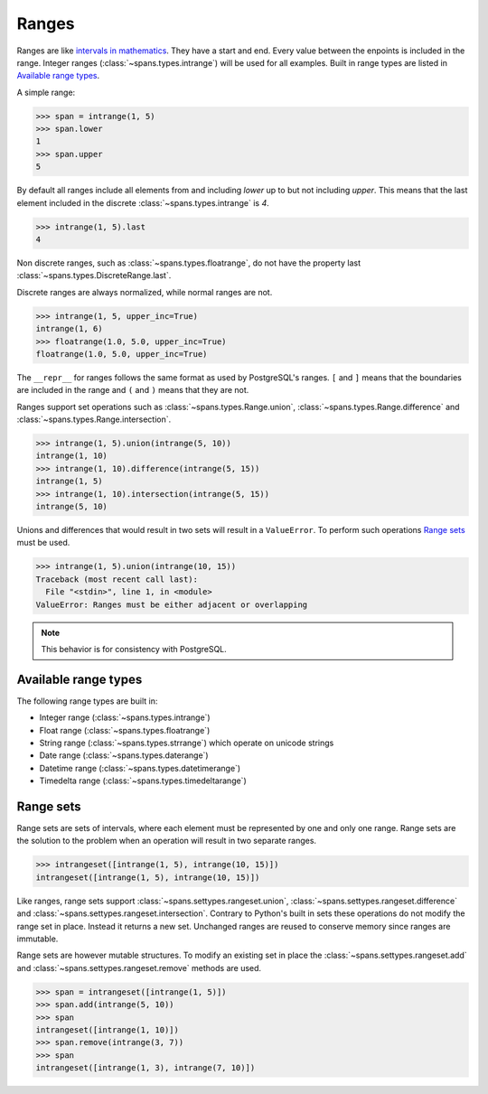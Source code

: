 Ranges
======
Ranges are like `intervals in mathematics <https://en.wikipedia.org/wiki/Interval_%28mathematics%29>`_. They have a start and end. Every value between the enpoints is included in the range. Integer ranges (:class:`~spans.types.intrange`) will be used for all examples. Built in range types are listed in `Available range types`_.

A simple range:

.. code-block:: python

	>>> span = intrange(1, 5)
	>>> span.lower
	1
	>>> span.upper
	5

By default all ranges include all elements from and including `lower` up to but not including `upper`. This means that the last element included in the discrete :class:`~spans.types.intrange` is `4`.

.. code-block:: python

	>>> intrange(1, 5).last
	4

Non discrete ranges, such as :class:`~spans.types.floatrange`, do not have the property last :class:`~spans.types.DiscreteRange.last`.

Discrete ranges are always normalized, while normal ranges are not.

.. code-block:: python

	>>> intrange(1, 5, upper_inc=True)
	intrange(1, 6)
	>>> floatrange(1.0, 5.0, upper_inc=True)
	floatrange(1.0, 5.0, upper_inc=True)

The ``__repr__`` for ranges follows the same format as used by PostgreSQL's ranges. ``[`` and ``]`` means that the boundaries are included in the range and ``(`` and ``)`` means that they are not.

Ranges support set operations such as :class:`~spans.types.Range.union`, :class:`~spans.types.Range.difference` and :class:`~spans.types.Range.intersection`.

.. code-block:: python

	>>> intrange(1, 5).union(intrange(5, 10))
	intrange(1, 10)
	>>> intrange(1, 10).difference(intrange(5, 15))
	intrange(1, 5)
	>>> intrange(1, 10).intersection(intrange(5, 15))
	intrange(5, 10)

Unions and differences that would result in two sets will result in a ``ValueError``. To perform such operations `Range sets`_ must be used.

.. code-block:: python

	>>> intrange(1, 5).union(intrange(10, 15))
	Traceback (most recent call last):
	  File "<stdin>", line 1, in <module>
	ValueError: Ranges must be either adjacent or overlapping

.. note::
	This behavior is for consistency with PostgreSQL.

Available range types
---------------------
The following range types are built in:

- Integer range (:class:`~spans.types.intrange`)
- Float range (:class:`~spans.types.floatrange`)
- String range (:class:`~spans.types.strrange`) which operate on unicode strings
- Date range (:class:`~spans.types.daterange`)
- Datetime range (:class:`~spans.types.datetimerange`)
- Timedelta range (:class:`~spans.types.timedeltarange`)

Range sets
----------
Range sets are sets of intervals, where each element must be represented by one and only one range. Range sets are the solution to the problem when an operation will result in two separate ranges.

.. code-block:: python

	>>> intrangeset([intrange(1, 5), intrange(10, 15)])
	intrangeset([intrange(1, 5), intrange(10, 15)])

Like ranges, range sets support :class:`~spans.settypes.rangeset.union`, :class:`~spans.settypes.rangeset.difference` and :class:`~spans.settypes.rangeset.intersection`. Contrary to Python's built in sets these operations do not modify the range set in place. Instead it returns a new set. Unchanged ranges are reused to conserve memory since ranges are immutable.

Range sets are however mutable structures. To modify an existing set in place the :class:`~spans.settypes.rangeset.add` and :class:`~spans.settypes.rangeset.remove` methods are used.

.. code-block:: python

	>>> span = intrangeset([intrange(1, 5)])
	>>> span.add(intrange(5, 10))
	>>> span
	intrangeset([intrange(1, 10)])
	>>> span.remove(intrange(3, 7))
	>>> span
	intrangeset([intrange(1, 3), intrange(7, 10)])



